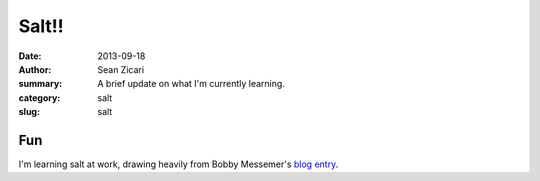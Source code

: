 Salt!!
######

:date: 2013-09-18
:author: Sean Zicari
:summary: A brief update on what I'm currently learning.
:category: salt
:slug: salt

Fun
===

I'm learning salt at work, drawing heavily from Bobby Messemer's `blog entry <http://hideo.bobbylikeslinux.net/salt-minecraft-fun.html>`_.
